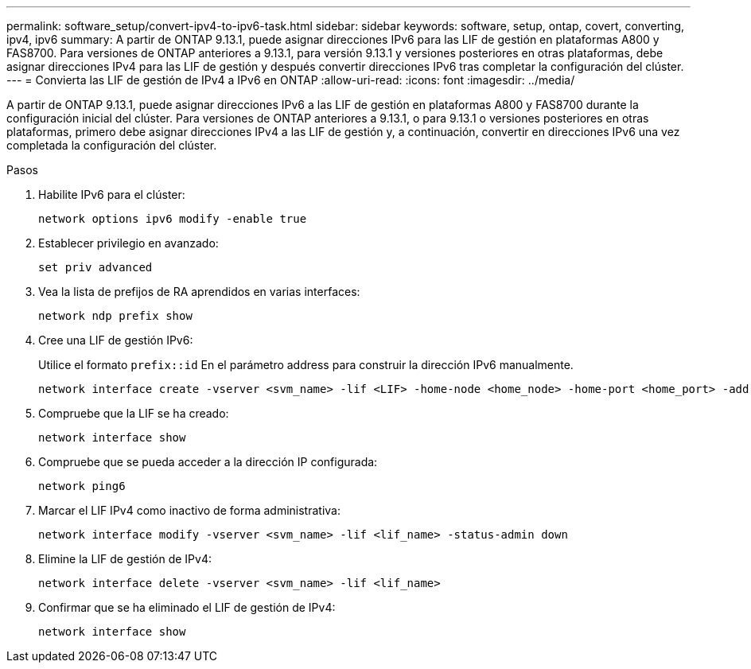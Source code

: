 ---
permalink: software_setup/convert-ipv4-to-ipv6-task.html 
sidebar: sidebar 
keywords: software, setup, ontap, covert, converting, ipv4, ipv6 
summary: A partir de ONTAP 9.13.1, puede asignar direcciones IPv6 para las LIF de gestión en plataformas A800 y FAS8700. Para versiones de ONTAP anteriores a 9.13.1, para versión 9.13.1 y versiones posteriores en otras plataformas, debe asignar direcciones IPv4 para las LIF de gestión y después convertir direcciones IPv6 tras completar la configuración del clúster. 
---
= Convierta las LIF de gestión de IPv4 a IPv6 en ONTAP
:allow-uri-read: 
:icons: font
:imagesdir: ../media/


[role="lead"]
A partir de ONTAP 9.13.1, puede asignar direcciones IPv6 a las LIF de gestión en plataformas A800 y FAS8700 durante la configuración inicial del clúster. Para versiones de ONTAP anteriores a 9.13.1, o para 9.13.1 o versiones posteriores en otras plataformas, primero debe asignar direcciones IPv4 a las LIF de gestión y, a continuación, convertir en direcciones IPv6 una vez completada la configuración del clúster.

.Pasos
. Habilite IPv6 para el clúster:
+
[source, cli]
----
network options ipv6 modify -enable true
----
. Establecer privilegio en avanzado:
+
[source, cli]
----
set priv advanced
----
. Vea la lista de prefijos de RA aprendidos en varias interfaces:
+
[source, cli]
----
network ndp prefix show
----
. Cree una LIF de gestión IPv6:
+
Utilice el formato `prefix::id` En el parámetro address para construir la dirección IPv6 manualmente.

+
[source, cli]
----
network interface create -vserver <svm_name> -lif <LIF> -home-node <home_node> -home-port <home_port> -address <IPv6prefix::id> -netmask-length <netmask_length> -failover-policy <policy> -service-policy <service_policy> -auto-revert true
----
. Compruebe que la LIF se ha creado:
+
[source, cli]
----
network interface show
----
. Compruebe que se pueda acceder a la dirección IP configurada:
+
[source, cli]
----
network ping6
----
. Marcar el LIF IPv4 como inactivo de forma administrativa:
+
[source, cli]
----
network interface modify -vserver <svm_name> -lif <lif_name> -status-admin down
----
. Elimine la LIF de gestión de IPv4:
+
[source, cli]
----
network interface delete -vserver <svm_name> -lif <lif_name>
----
. Confirmar que se ha eliminado el LIF de gestión de IPv4:
+
[source, cli]
----
network interface show
----

